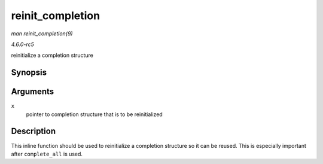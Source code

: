 .. -*- coding: utf-8; mode: rst -*-

.. _API-reinit-completion:

=================
reinit_completion
=================

*man reinit_completion(9)*

*4.6.0-rc5*

reinitialize a completion structure


Synopsis
========

.. c:function:: void reinit_completion( struct completion * x )

Arguments
=========

``x``
    pointer to completion structure that is to be reinitialized


Description
===========

This inline function should be used to reinitialize a completion
structure so it can be reused. This is especially important after
``complete_all`` is used.


.. ------------------------------------------------------------------------------
.. This file was automatically converted from DocBook-XML with the dbxml
.. library (https://github.com/return42/sphkerneldoc). The origin XML comes
.. from the linux kernel, refer to:
..
.. * https://github.com/torvalds/linux/tree/master/Documentation/DocBook
.. ------------------------------------------------------------------------------
